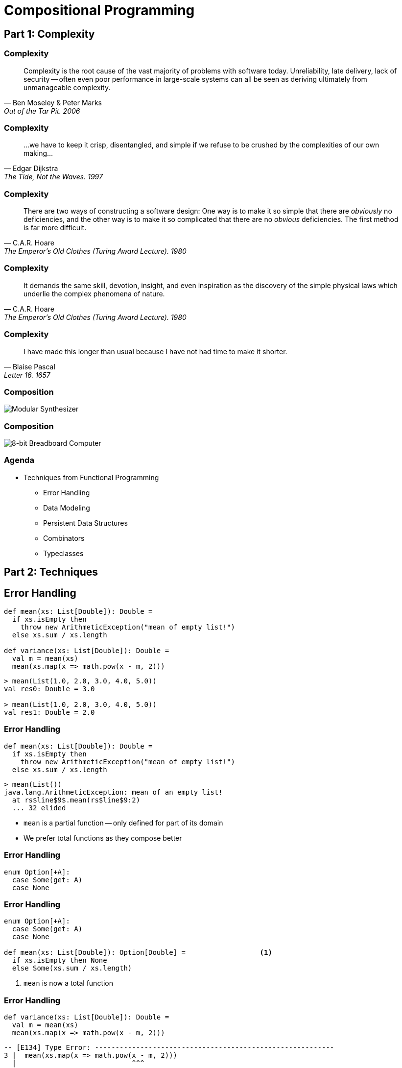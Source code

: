 = Compositional Programming
:source-highlighter: highlight.js
:highlightjs-theme: css/solarized-dark.css
:highlightjs-languages: scala
:highlightjsdir: https://cdnjs.cloudflare.com/ajax/libs/highlight.js/11.11.0
:revealjs_theme: moon
:revealjs_hash: true
:customcss: css/presentation.css
:icons: font
:revealjs_width: 1200
:docinfo: private

== Part 1: Complexity

[%notitle]
=== Complexity

"Complexity is the root cause of the vast majority of problems with software today. Unreliability, late delivery, lack of security -- often even poor performance in large-scale systems can all be seen as deriving ultimately from unmanageable complexity."
-- Ben Moseley & Peter Marks, Out of the Tar Pit. 2006

[%notitle]
=== Complexity

"...we have to keep it crisp, disentangled, and simple if we refuse to be crushed by the complexities of our own making..."
-- Edgar Dijkstra, The Tide, Not the Waves. 1997

[%notitle]
=== Complexity

"There are two ways of constructing a software design: One way is to make it so simple that there are _obviously_ no deficiencies, and the other way is to make it so complicated that there are no _obvious_ deficiencies. The first method is far more difficult."
-- C.A.R. Hoare, The Emperor's Old Clothes (Turing Award Lecture). 1980

[%notitle]
=== Complexity

"It demands the same skill, devotion, insight, and even inspiration as the discovery of the simple physical laws which underlie the complex phenomena of nature."
-- C.A.R. Hoare, The Emperor's Old Clothes (Turing Award Lecture). 1980

[%notitle]
=== Complexity

"I have made this longer than usual because I have not had time to make it shorter."
-- Blaise Pascal, Letter 16. 1657

[%notitle]
=== Composition
image::images/synth.jpg[Modular Synthesizer]

[%notitle]
=== Composition
image::images/breadboard.jpg[8-bit Breadboard Computer]

=== Agenda

* Techniques from Functional Programming
** Error Handling
** Data Modeling
** Persistent Data Structures
** Combinators
** Typeclasses

== Part 2: Techniques

== Error Handling

[source,scala]
----
def mean(xs: List[Double]): Double =
  if xs.isEmpty then
    throw new ArithmeticException("mean of empty list!")
  else xs.sum / xs.length

def variance(xs: List[Double]): Double =
  val m = mean(xs)
  mean(xs.map(x => math.pow(x - m, 2)))
----

[%step]
[source,scala]
----
> mean(List(1.0, 2.0, 3.0, 4.0, 5.0))
val res0: Double = 3.0

> mean(List(1.0, 2.0, 3.0, 4.0, 5.0))
val res1: Double = 2.0
----

=== Error Handling

[source,scala]
----
def mean(xs: List[Double]): Double =
  if xs.isEmpty then
    throw new ArithmeticException("mean of empty list!")
  else xs.sum / xs.length
----

[source,scala]
----
> mean(List())
java.lang.ArithmeticException: mean of an empty list!
  at rs$line$9$.mean(rs$line$9:2)
  ... 32 elided
----

* `mean` is a partial function -- only defined for part of its domain 
* We prefer total functions as they compose better

=== Error Handling

[source,scala]
----
enum Option[+A]:
  case Some(get: A)
  case None
----

=== Error Handling

[source,scala]
----
enum Option[+A]:
  case Some(get: A)
  case None

def mean(xs: List[Double]): Option[Double] =                  <1>
  if xs.isEmpty then None
  else Some(xs.sum / xs.length)
----
<1> `mean` is now a total function

=== Error Handling

[source,scala]
----
def variance(xs: List[Double]): Double =
  val m = mean(xs)
  mean(xs.map(x => math.pow(x - m, 2)))
----

[%step]
[source,scala]
----
-- [E134] Type Error: ----------------------------------------------------------
3 |  mean(xs.map(x => math.pow(x - m, 2)))
  |                            ^^^
  |None of the overloaded alternatives of method - in class Double with types
  | (x: Double): Double
  | (x: Float): Double
  | (x: Long): Double
  | (x: Int): Double
  | (x: Char): Double
  | (x: Short): Double
  | (x: Byte): Double
  |match arguments ((m : Option[Double]))
1 error found
----


=== Error Handling

[source,scala]
----
def variance(xs: List[Double]): Option[Double] =
  mean(xs) match
    case Some(m) =>
      mean(xs.map(x => math.pow(x - m, 2)))
    case None => None
----

=== Error Handling

[source,scala]
----
enum Option[+A]:
  case Some(get: A)
  case None

  def map[B](f: A => B): Option[B] =
    this match
      case None => None
      case Some(a) => Some(f(a))
----

=== Error Handling

[source,scala]
----
def variance(xs: List[Double]): Option[Double] =
  mean(xs).map: m =>
    mean(xs.map(x => math.pow(x - m, 2)))
----

[%step]
[source,scala]
----
-- [E007] Type Mismatch Error: -------------------------------------------------
3 |    mean(xs.map(x => math.pow(x - m, 2)))
  |    ^^^^^^^^^^^^^^^^^^^^^^^^^^^^^^^^^^^^^
  |    Found:    Option[Double]
  |    Required: Double
  |
  | longer explanation available when compiling with `-explain`
1 error found
----

=== Error Handling

[source,scala]
----
enum Option[+A]:
  case Some(get: A)
  case None

  def map[B](f: A => B): Option[B] =
    this match
      case None => None
      case Some(a) => Some(f(a))

  def flatMap[B](f: A => Option[B]): Option[B] =
    this match
      case None => None
      case Some(a) => f(a)
----

=== Error Handling

[source,scala]
----
def variance(xs: List[Double]): Option[Double] =
  mean(xs).flatMap: m =>
    mean(xs.map(x => math.pow(x - m, 2)))
----

== Data Modeling

* Data oriented design
* Prefer data over state
* Data is immutable and forever
* Data can be stored, printed, compared
* Make illegal states unrepresentable

=== Data Modeling

[source,scala]
----
trait Host
trait IpAddress extends Host
case class Ipv4Address(b0: Byte, ..., b3: Byte) extends IpAddress
case class Ipv6Address(b0: Byte, ..., b15: Byte) extends IpAddress
case class Hostname(...) extends Host
case class IDN(...) extends Host
----

image::images/host-hierarchy.jpg[Host Graph,height=400]

=== Data Modeling

[source,scala]
----
val h1 = IpAddress.fromString("127.0.0.1")
// val h1: Option[IpAddress] = Some(127.0.0.1)

val h2 = IpAddress.fromString("::1")
// val h2: Option[IpAddress] = Some(::1)

val h3 = Host.fromString("localhost")
// val h3: Option[Host] = Some(localhost)

val port = Port.fromInt("8080")
// val port: Option[Port] = Some(8080)
----

=== Data Modeling

[source,scala]
----
val m = MacAddress.fromString("00:11:22:33:44:55")
// val m: Option[MacAddress] = Some(00:11:22:33:44:55)

val m2 = MacAddress.fromBytes(Array[Byte](0, 17, 34, 51, 68, 85))
// val m2: Option[MacAddress] = Some(00:11:22:33:44:55)

val m3 = MacAddress.fromBytes(0, 17, 34, 51, 68, 85)
// val m3: MacAddress = 00:11:22:33:44:55
----

[source,scala]
----
object MacAddress:
  def fromBytes(bytes: Array[Byte]): Option[MacAddress] =
    if bytes.length == 6 then Some(new MacAddress(bytes))
    else None

  def fromBytes(b0: Byte, ..., b5: Byte): MacAddress =
    val bytes = new Array[Byte](6)
    bytes(0) = b0
    ...
    bytes(5) = b5
    new MacAddress(bytes)
----

=== Data Modeling

[source,scala]
----
abstract class GenSocketAddress

final case class SocketAddress[+A <: Host](host: A, port: Port) extends GenSocketAddress:
  override def toString: String =
    host match
      case _: Ipv6Address => s"[$host]:$port"
      case _              => s"$host:$port"

final case class UnixSocketAddress(path: String) extends GenSocketAddress:
  override def toString: String = path
----

[source,scala]
----
case class ConnectionSettings(
  address: SocketAddress[Ipv4Address],
  ...
)
----

=== Data Modeling

[source,scala]
----
package fs2.io.net

sealed trait Network[F[_]]:

  /** Opens a stream socket and connects it to the supplied address.
    *
    * TCP is used when the supplied address contains an IP address or hostname. Unix sockets are also
    * supported (when the supplied address contains a unix socket address).
    *
    * @param address              address to connect to
    * @param options              socket options to apply to the socket
    */
  def connect(address: GenSocketAddress, options: List[SocketOption] = Nil): Resource[F, Socket[F]]

  /** Opens and binds a stream server socket to the supplied address.
    *
    * TCP is used when the supplied address contains an IP address or hostname. Unix sockets are also
    * supported (when the supplied address contains a unix socket address).
    *
    * @param address              address to bind to
    * @param options              socket options to apply to each accepted socket
    */
  def bind(
      address: GenSocketAddress = SocketAddress.Wildcard,
      options: List[SocketOption] = Nil
  ): Resource[F, ServerSocket[F]]
----


== Persistent data structures

[source,scala]
----
/** Least recently used cache. */
trait Cache
----

=== Persistent data structures

[source,scala]
----
/** Maps keys to value and stores up to a maximum number of entries.
  * When inserting a new mapping in to a full cache, the least recently
  * accessed/updated mapping is removed.
  */
trait Cache[K, V]
----

=== Persistent data structures

[source,scala]
----
/** Maps keys to value and stores up to a maximum number of entries.
  * When inserting a new mapping in to a full cache, the least recently
  * accessed/updated mapping is removed.
  */
trait Cache[K, V]:

  def put(k: K, v: V): Cache[K, V]
----

=== Persistent data structures

[source,scala]
----
/** Maps keys to value and stores up to a maximum number of entries.
  * When inserting a new mapping in to a full cache, the least recently
  * accessed/updated mapping is removed.
  */
trait Cache[K, V]:

  /** Returns a cache with the supplied mapping and the evicted entry. */
  def put(k: K, v: V): (Cache[K, V], Option[(K, V)])
----

=== Persistent data structures

[source,scala]
----
/** Maps keys to value and stores up to a maximum number of entries.
  * When inserting a new mapping in to a full cache, the least recently
  * accessed/updated mapping is removed.
  */
trait Cache[K, V]:

  /** Returns a cache with the supplied mapping and the evicted entry. */
  def put(k: K, v: V): (Cache[K, V], Option[(K, V)])

  /** Gets the value for the specified key. */
  def get(k: K): Option[V]
----

=== Persistent data structures

[source,scala]
----
/** Maps keys to value and stores up to a maximum number of entries.
  * When inserting a new mapping in to a full cache, the least recently
  * accessed/updated mapping is removed.
  */
trait Cache[K, V]:

  /** Returns a cache with the supplied mapping and the evicted entry. */
  def put(k: K, v: V): (Cache[K, V], Option[(K, V)])

  /** Gets value for the specified key - returns both the updated cache and value. */
  def get(k: K): Option[(Cache[K, V], V)]
----

=== Persistent data structures

[source,scala]
----
class Cache[K, V] private (
  max: Int,
  entries: Map[K, V],
  usages: SortedBiMap[Long, K],
  stamp: Long):

  def get(k: K): Option[(Cache[K, V], V)] =
    entries.get(k).map: v =>
      val newUsages = usages + (stamp -> k)
      val newCache = Cache(max, entries, newUsages, stamp + 1)
      Some(newCache -> v)
----

=== Persistent data structures

[source,scala]
----
class Cache[K, V] private (
  max: Int,
  entries: Map[K, V],
  usages: SortedBiMap[Long, K],
  stamp: Long):

  def put(k: K, v: V): (Cache[K, V], Option[(K, V)]) =
    if max <= 0 then
      // max is 0 so immediately evict the new entry 
      (this, Some((k, v)))
    else if entries.size >= max && !contains(k) then
      // at max size already and we need to add a new key, hence we must evict
      // the least recently used entry
      val (lruStamp, lruKey) = usages.head
      val newEntries = entries - lruKey + (k -> v)
      val newUsages = usages - lruStamp + (stamp -> k)
      val newCache = Cache(max, newEntries, newUsages, stamp + 1)
      (newCache, Some(lruKey -> entries(lruKey)))
    else
      // not growing past max size at this point, so only need to evict if
      // the new entry is replacing an existing entry with different value
      val newEntries = entries + (k -> v)
      val newUsages = usages + (stamp -> k)
      val newCache = Cache(max, newEntries, newUsages, stamp + 1)
      val evicted = entries.get(k).filter(_ != v).map(k -> _)
      (newCache, evicted)
----

== Combinators

image::images/scodec-intro.png[Scodec Github Readme,height=500]

=== Combinators

[source,scala]
----
case class DecodeResult[+A](value: A, remainer: BitVector)

trait Decoder[+A]:
  def decode(bv: BitVector): Attempt[DecodeResult]

trait Encoder[-A]:
  def encode(a: A): Attempt[BitVector]

trait Codec[A] extends Encoder[A] & Decoder[A]
----

=== Combinators

[source,scala]
----
case class DecodeResult[+A](value: A, remainer: BitVector):
  def map[B](f: A => B): DecodeResult[B] =
    DecodeResult(f(value), remainder)
----

=== Combinators

[source,scala]
----
case class DecodeResult[+A](value: A, remainer: BitVector):
  def map[B](f: A => B): DecodeResult[B] =
    DecodeResult(f(value), remainder)

trait Decoder[+A]:
  self =>

  def decode(bv: BitVector): Attempt[DecodeResult]

  def map[B](f: A => B): Decoder[B] = new Decoder[B]:
    def decode(bv: BitVector): Attempt[DecodeResult] =
      self.decode(bv).map(_.map(f))
----

=== Combinators

[source,scala]
----
trait Encoder[-A]:
  self =>

  def encode(a: A): Attempt[BitVector]

  def map[B](f: A => B): Encoder[B] = new Encoder[B]:
    def encode(b: B): Attempt[BitVector] =
      ??? // Have a value of b: B and f: A => B
----

=== Combinators

[source,scala]
----
trait Encoder[-A]:
  self =>

  def encode(a: A): Attempt[BitVector]

  def contramap[B](f: B => A): Encoder[B] = new Encoder[B]:
    def encode(b: B): Attempt[BitVector] =
      self.encode(f(b))
----


=== Combinators

[source,scala]
----
trait Codec[A] extends Decoder[A] & Encoder[A]:
  self =>

  def exmap[B](f: A => B, g: B => A): Codec[B] = new Codec[B]:
    def decode(bv: BitVector) = self.decode(bv).map(_.map(f))
    def encode(b: B) = self.encode(g(b))
----

=== Combinators

[source,scala]
----
import scodec.codecs.int8

val triple = int8 :: int8 :: int8
// val triple: Codec[(Int, Int, Int)] = 8-bit signed integer :: 8-bit signed integer :: 8-bit signed integer

val enc = triple.encode(1, 2, 3)
// val enc: Attempt[BitVector] = Successful(BitVector(24 bits, 0x010203))

val reversed = enc.require.bytes.reverse.bits
// val reversed: BitVector = BitVector(24 bits, 0x030201)

val dec = triple.decode(reversed)
// val dec: Attempt[DecodeResult[(Int, Int, Int)]] = Successful(DecodeResult((3,2,1),BitVector(empty)))
----

=== Combinators

[source,scala]
----
object Codec:

  extension [A, B <: Tuple](codecA: Codec[A])
    def ::(codecB: Codec[B]): Codec[A *: B] =
      new Codec[A *: B]:
        def encode(ab: A *: B) = encodeBoth(codecA, codecB)(ab.head, ab.tail)
        def decode(bv: BitVector) = decodeBoth(codecA, codecB)(bv).map(_.map(_ *: _))

  extension [A, B](a: Codec[A])
    def ::(b: Codec[B])(using DummyImplicit): Codec[(A, B)] =
      new Codec[(A, B)]:
        def encode(ab: (A, B)) = encodeBoth(a, b)(ab(0), ab(1))
        def decode(bv: BitVector) = decodeBoth(a, b)(bv)
----

=== Combinators

[source,scala]
----
val x = int8.encode(500)
// val x: Attempt[BitVector] = Failure(500 is greater than maximum value 127 for 8-bit signed integer)

val labeled = ("size" | int8)
// val labeled: Codec[Int] = size(8-bit signed integer)

val y = labeled.encode(500)
// val y: Attempt[BitVector] = Failure(size: 500 is greater than maximum value 127 for 8-bit signed integer)
----

=== Combinators

:figure-caption!:
image::images/ipv6-header.jpg[IPv6 Header,title="https://en.wikipedia.org/wiki/IPv6_packet#Fixed_header"]

[.columns]
=== Combinators

[.column]
[source,scala]
----
case class Ipv6Header(
  trafficClass: Int,
  flowLabel: Int,
  payloadLength: Int,
  protocol: Int,
  hopLimit: Int,
  sourceIp: Ipv6Address,
  destinationIp: Ipv6Address
)
----

[.column.is-three-fifths]
[source,scala]
----
val ipv6: Codec[Ipv6Address] =
  bytes(16).xmap(
    b => Ipv6Address.fromBytes(b.toArray).get,
    a => ByteVector.view(a.toBytes))

given Codec[Ipv6Header] = {
  ("version"      | constant(bin"0110")) ::
  ("traffic_class"| uint8              ) ::
  ("flow_label"   | uint(20)           ) ::
  ("payload_len"  | uint16             ) ::
  ("next_header"  | uint8              ) ::
  ("hop_limit"    | uint8              ) ::
  ("source_ip"    | ipv6               ) ::
  ("dest_ip"      | ipv6               )
}.as[Ipv6Header]
----

== Typeclasses

[source,scala]
----
trait Semigroup[A]:
  def combine(x: A, y: A): A

trait Monoid[A] extends Semigroup[A]:
  def empty: A
----

=== Typeclasses

[source,scala]
----
given Monoid[Int]:
  def combine(x: Int, y: Int) = x + y
  def empty = 0

given Monoid[String]:
  def combine(x: String, y: String) = x ++ y
  def empty = ""
----

[%step]
[source,scala]
----
given [A] => Monoid[List[A]]:
  def combine(x: List[A], y: List[A]) = x ++ y
  def empty = Nil
----

=== Typeclasses

[source,scala]
----
> summon[Semigroup[Int]].combine(1, 2)
val res0: Int = 3

> summon[Semigroup[String]].combine("Hello", "World")
val res1: String = "HelloWorld"

> summon[Semigroup[List[Int]]].combine(List(1, 2, 3), List(4, 5, 6))
val res2: List[Int] = List(1, 2, 3, 4, 5, 6)
----

=== Typeclasses

[source,scala,highlight=3]
----
trait Semigroup[A]:
  def combine(x: A, y: A): A
  extension (x: A) def |+|(y: A): A = combine(x, y)

trait Monoid[A] extends Semigroup[A]:
  def empty: A
----

[source,scala]
----
> 1 |+| 2
val res0: Int = 3

> "Hello" |+| "World"
val res1: String = "HelloWorld"

> List(1, 2, 3) |+| List(4, 5, 6)
val res2: List[Int] = List(1, 2, 3, 4, 5, 6)
----

[transition=slide-out none]
=== Typeclasses

[source,scala]
----
given [A: Semigroup] => Monoid[Option[A]]:
  def combine(x: Option[A], y: Option[A]) =
    (x, y) match
      case (None,     None) => None
      case (Some(xx), None) => Some(xx)
      case (None,     Some(yy)) => Some(yy)
      case (Some(xx), Some(yy)) => Some(xx |+| yy)

  def empty = None
----

[transition=slide-in none]
=== Typeclasses

[source,scala,highlight=7]
----
given [A: Semigroup] => Monoid[Option[A]]:
  def combine(x: Option[A], y: Option[A]) =
    (x, y) match
      case (None,     None) => None
      case (Some(xx), None) => Some(xx)
      case (None,     Some(yy)) => Some(yy)
      case (Some(xx), Some(yy)) => Some(xx |+| yy)

  def empty = None
----

=== Typeclasses
[source,scala]
----
> Some(1) |+| Some(2)
val res0: Option[Int] = Some(3)

> Some(1) |+| None
val res1: Option[Int] = None
----

=== Typeclasses
[source,scala]
----
given [K, V: Semigroup] => Monoid[Map[K, V]]:
  def combine(x: Map[K, V], y: Map[K, V]) =
    y.foldLeft(x):
      case (acc, (k, v)) =>
        acc.updatedWith(k)(_ |+| Some(v))

  def empty = Map.empty
----

[%step]
[source,scala]
----
val a = Map("hello" -> 1, "world" -> 1)
val b = Map("world" -> 2, "scala" -> 1)
val c = a |+| b
// c = Map(("hello", 1), ("world", 3), ("scala", 1))
----

=== Typeclasses
[source,scala]
----
extension [A](as: IterableOnce[A])
  def combineAll(using m: Monoid[A]): A =
    as.iterator.foldLeft(m.empty)(m.combine)

  def foldMap[B](f: A => B)(using m: Monoid[B]): B =
    as.iterator.foldLeft(m.empty)((acc, a) => acc |+| f(a))
----

=== Typeclasses
[source,scala]
----
def bag[A](as: IterableOnce[A]): Map[A, Int] =
  as.foldMap(a => Map(a -> 1))

scala> val charOccurs = bag("scala".toList)
val charOccurs: Map[Char, Int] = Map(s -> 1, c -> 1, a -> 2, l -> 1)
----

== Part 3: Retrospective

[%notitle]
=== Retrospective

* FP has a steep learning curve
* FP has not been widely adopted
* Is FP relevant in the era of LLMs?
* Should FP be relegated to software craftmanship? 

[.columns]
=== Learning Curve

[.column]
* "There's no royal road to geometry." - Euclid
* Thinking Fast and Slow by Daniel Kahneman
* Prototype to Monad Tutorial / Monad Survivorship Bias
* Avoid abstract nonsense

[.column]
image::images/books.jpg[FP Books]

[.columns]
=== Outlook and Advice

[.column]
* Major languages and frameworks have gotten progressively more functional
* Libraries & tooling are extremely mature
* Focus on composition
* Be principled

[.column]
* Have courage to create and experiment
* Remember 80/20 rule
* Manage weird budget
* Avoid dogmatism


